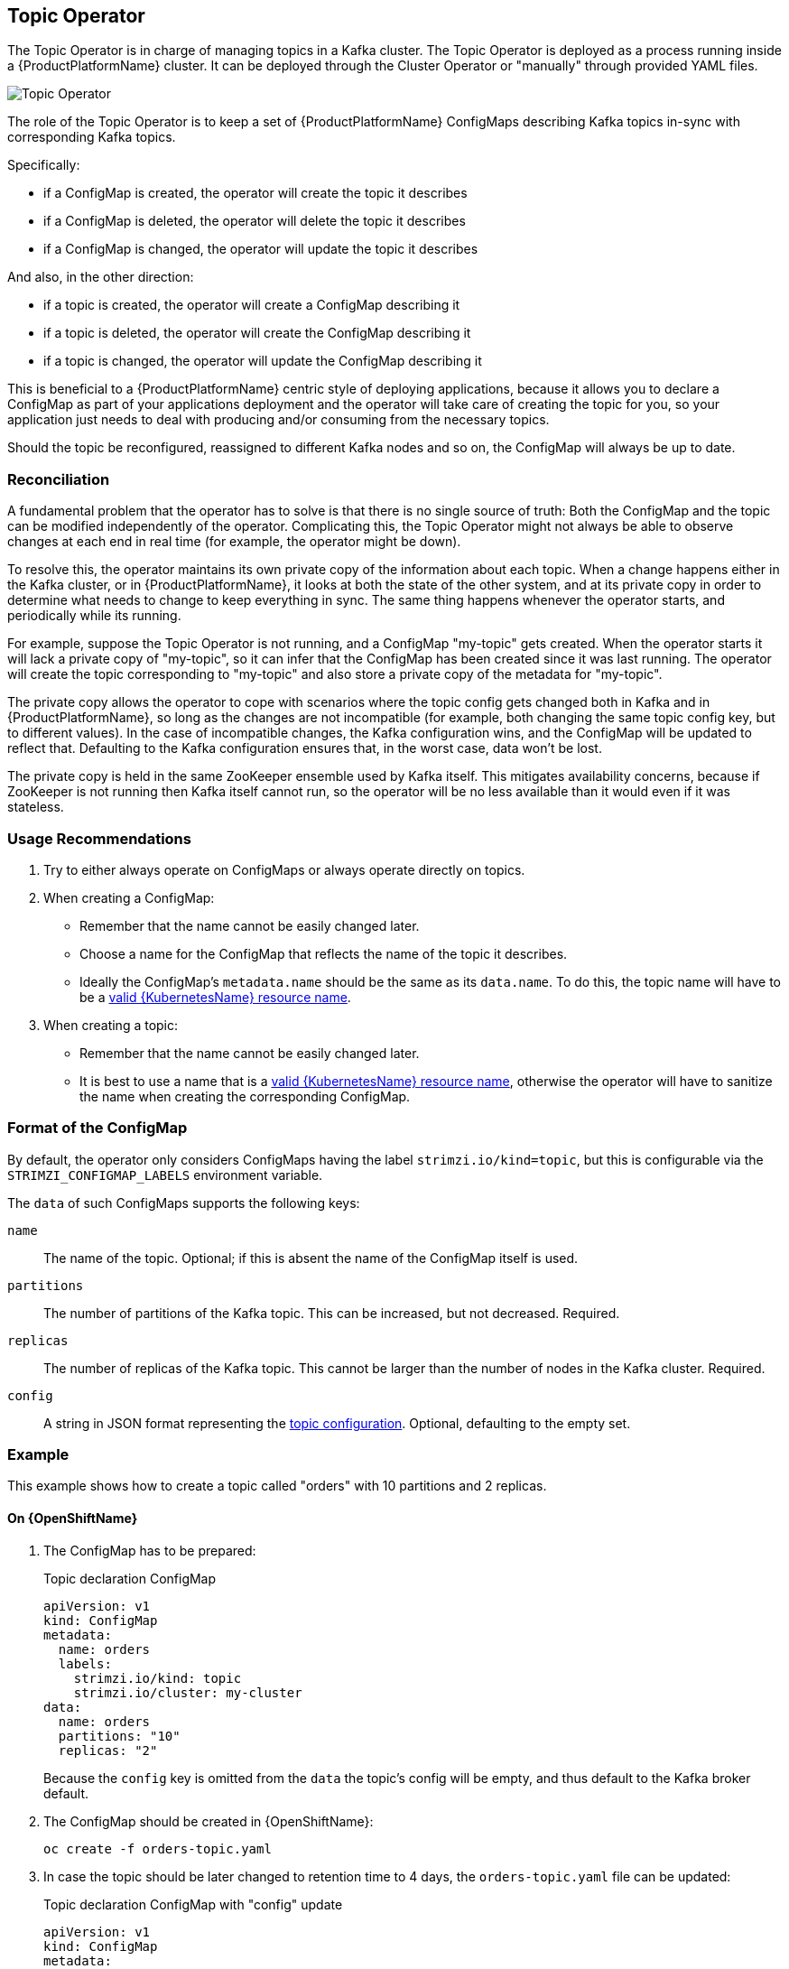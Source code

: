 == Topic Operator

The Topic Operator is in charge of managing topics in a Kafka cluster. The Topic Operator is deployed as a process
running inside a {ProductPlatformName} cluster.
It can be deployed through the Cluster Operator or "manually" through provided YAML files.

image::topic_operator.png[Topic Operator]

The role of the Topic Operator is to keep a set of {ProductPlatformName} ConfigMaps describing Kafka topics in-sync with
corresponding Kafka topics.

Specifically:
 
* if a ConfigMap is created, the operator will create the topic it describes
* if a ConfigMap is deleted, the operator will delete the topic it describes
* if a ConfigMap is changed, the operator will update the topic it describes

And also, in the other direction:

* if a topic is created, the operator will create a ConfigMap describing it
* if a topic is deleted, the operator will create the ConfigMap describing it
* if a topic is changed, the operator will update the ConfigMap describing it

This is beneficial to a {ProductPlatformName} centric style of deploying
applications, because it allows you to declare a ConfigMap as part of your
applications deployment and the operator will take care of creating
the topic for you, so your application just needs to deal with producing 
and/or consuming from the necessary topics.

Should the topic be reconfigured, reassigned to different Kafka nodes and so on, 
the ConfigMap will always be up to date.


=== Reconciliation

A fundamental problem that the operator has to solve is that there is no single source of truth: 
Both the ConfigMap and the topic can be modified independently of the operator.
Complicating this, the Topic Operator might not always be able to observe changes at each end in real time (for example, the operator might be down).
 
To resolve this, the operator maintains its own private copy of the
information about each topic. 
When a change happens either in the Kafka cluster, or 
in {ProductPlatformName}, it looks at both the state of the other system, and at its
private copy in order to determine what needs to change to keep everything in sync.  
The same thing happens whenever the operator starts, and periodically while its running.

For example, suppose the Topic Operator is not running, and a ConfigMap "my-topic" gets created.
When the operator starts it will lack a private copy of "my-topic",
so it can infer that the ConfigMap has been created since it was last running. 
The operator will create the topic corresponding to "my-topic" and also store a private copy of the
metadata for "my-topic".

The private copy allows the operator to cope with scenarios where the topic config gets changed both in Kafka and in {ProductPlatformName}, so long as the changes are not incompatible (for example, both changing the same topic config key, but to different values). 
In the case of incompatible changes, the Kafka configuration wins, and the ConfigMap will be updated to reflect that. 
Defaulting to the Kafka configuration ensures that, in the worst case, data won't be lost. 

The private copy is held in the same ZooKeeper ensemble used by Kafka itself. 
This mitigates availability concerns, because if ZooKeeper is not running
then Kafka itself cannot run, so the operator will be no less available
than it would even if it was stateless. 

=== Usage Recommendations

. Try to either always operate on ConfigMaps or always operate directly on topics.
. When creating a ConfigMap:
    * Remember that the name cannot be easily changed later.
    * Choose a name for the ConfigMap that reflects the name of the topic it describes.
    * Ideally the ConfigMap's `metadata.name` should be the same as its `data.name`.
      To do this, the topic name will have to be a https://github.com/kubernetes/community/blob/master/contributors/design-proposals/architecture/identifiers.md[valid {KubernetesName} resource name].
. When creating a topic:
    * Remember that the name cannot be easily changed later.
    * It is best to use a name that is a https://github.com/kubernetes/community/blob/master/contributors/design-proposals/architecture/identifiers.md[valid {KubernetesName} resource name],
      otherwise the operator will have to sanitize the name when creating
      the corresponding ConfigMap.

[[topic_config_map_details]]
=== Format of the ConfigMap

By default, the operator only considers ConfigMaps having the label `strimzi.io/kind=topic`,
but this is configurable via the `STRIMZI_CONFIGMAP_LABELS` environment variable.

The `data` of such ConfigMaps supports the following keys:

`name`:: The name of the topic. Optional; if this is absent the name of the ConfigMap itself is used.
`partitions`:: The number of partitions of the Kafka topic. This can be increased, but not decreased. Required.
`replicas`:: The number of replicas of the Kafka topic. This cannot be larger than the number of nodes in the Kafka cluster. Required.
`config`:: A string in JSON format representing the https://kafka.apache.org/documentation/#topicconfigs[topic configuration]. Optional, defaulting to the empty set.

=== Example

This example shows how to create a topic called "orders" with 10 partitions and 2 replicas.

ifdef::Kubernetes[]
==== On {KubernetesName}

1. The ConfigMap has to be prepared:
+
.Topic declaration ConfigMap
[source,yaml]
----
apiVersion: v1
kind: ConfigMap
metadata:
  name: orders
  labels:
    strimzi.io/kind: topic
    strimzi.io/cluster: my-cluster
data:
  name: orders
  partitions: "10"
  replicas: "2"
----
+
Because the `config` key is omitted from the `data` the topic's config will be empty, and thus default to the
Kafka broker default.

2. The ConfigMap should be created in {KubernetesName}:
+
[source,shell]
----
kubectl create -f orders-topic.yaml
----
+

3. In case the topic should be later changed to retention time to 4 days, the `orders-topic.yaml` file can be updated:
+
.Topic declaration ConfigMap with "config" update
[source,yaml]
----
apiVersion: v1
kind: ConfigMap
metadata:
  name: orders
  labels:
    strimzi.io/kind: topic
    strimzi.io/cluster: my-cluster
data:
  name: orders
  partitions: "10"
  replicas: "2"
  config: '{ "retention.ms":"345600000" }'
----

4. The changes in the file have to be applied on {KubernetesName} using `kubectl update -f`.

NOTE: When the Topic Operator is deployed manually the `strimzi.io/cluster` label is not necessary.

endif::Kubernetes[]

==== On {OpenShiftName}

1. The ConfigMap has to be prepared:
+
.Topic declaration ConfigMap
[source,yaml]
----
apiVersion: v1
kind: ConfigMap
metadata:
  name: orders
  labels:
    strimzi.io/kind: topic
    strimzi.io/cluster: my-cluster
data:
  name: orders
  partitions: "10"
  replicas: "2"
----
+
Because the `config` key is omitted from the `data` the topic's config will be empty, and thus default to the
Kafka broker default.

2. The ConfigMap should be created in {OpenShiftName}:
+
[source,shell]
----
oc create -f orders-topic.yaml
----

3. In case the topic should be later changed to retention time to 4 days, the `orders-topic.yaml` file can be updated:
+
.Topic declaration ConfigMap with "config" update
[source,yaml]
----
apiVersion: v1
kind: ConfigMap
metadata:
  name: orders
  labels:
    strimzi.io/kind: topic
    strimzi.io/cluster: my-cluster
data:
  name: orders
  partitions: "10"
  replicas: "2"
  config: '{ "retention.ms":"345600000" }'
----

4. The changes in the file have to be updated on {OpenShiftName} using `oc update -f`.

NOTE: When the Topic Operator is deployed manually the `strimzi.io/cluster` label is not necessary.

=== Unsupported operations

* The `data.name` cannot be changed key in a ConfigMap, because Kafka does not support changing topic names.
* The `data.partitions` cannot be decreased, because Kafka does not support this.
* Increasing `data.partitions` for topics with keys should be exercised with caution, as it will change
  how records are partitioned. 

=== Operator environment

The operator is configured from environment variables:

* `STRIMZI_CONFIGMAP_LABELS` 
– The label selector used to identify ConfigMaps to be managed by the operator.
  Default: `strimzi.io/kind=topic`.
* `STRIMZI_ZOOKEEPER_SESSION_TIMEOUT_MS`
– The Zookeeper session timeout, in milliseconds. 
For example `10000`. 
Default: `20000` (20 seconds).
* `STRIMZI_KAFKA_BOOTSTRAP_SERVERS`
– The list of Kafka bootstrap servers. 
This variable is mandatory.
* `STRIMZI_ZOOKEEPER_CONNECT`
– The Zookeeper connection information. 
This variable is mandatory.
* `STRIMZI_FULL_RECONCILIATION_INTERVAL_MS`
– The interval between periodic reconciliations, in milliseconds.
* `STRIMZI_TOPIC_METADATA_MAX_ATTEMPTS`
– The number of attempts for getting topics metadata from Kafka. 
The time between each attempt is defined as an exponential back-off. 
You might want to increase this value when topic creation could take more time due to its larger size (that is, many partitions/replicas). 
Default `6`.
* `STRIMZI_LOG_LEVEL`
– The level for printing logging messages. 
The value can be set to: `ERROR`, `WARNING`, `INFO`, `DEBUG` and `TRACE`. 
Default `INFO`.
* `STRIMZI_TLS_ENABLED`
– For enabling the TLS support so encrypting the communication with Kafka brokers.
Default `true`
* `STRIMZI_TRUSTSTORE_LOCATION`
– The path to the truststore containing certificates for enabling TLS based communication.
This variable is mandatory only if TLS is enabled through `STRIMZI_TLS_ENABLED`.
* `STRIMZI_TRUSTSTORE_PASSWORD`
– The password for accessing the truststore defined by `STRIMZI_TRUSTSTORE_LOCATION`.
This variable is mandatory only if TLS is enabled through `STRIMZI_TLS_ENABLED`.
* `STRIMZI_KEYSTORE_LOCATION`
– The path to the keystore containing private keys for enabling TLS based communication.
This variable is mandatory only if TLS is enabled through `STRIMZI_TLS_ENABLED`.
* `STRIMZI_KEYSTORE_PASSWORD`
– The password for accessing the keystore defined by `STRIMZI_KEYSTORE_LOCATION`.
This variable is mandatory only if TLS is enabled through `STRIMZI_TLS_ENABLED`.

If the operator configuration needs to be changed the process must be killed and restarted.
Since the operator is intended to execute within {ProductPlatformName}, this can be achieved
by deleting the pod.


=== Resource limits and requests

The Topic Operator can run with resource limits:

* When it is deployed by the Cluster Operator these can be specified in the `resources` key of the `topic-operator-config`.
* When it is not deployed by the Cluster Operator these can be specified on the Deployment in the usual way.

==== Minimum Resource Requirements

Testing has shown that the topic operator functions adequately with 96Mi of memory and 100m CPU when watching two topics.
It is therefore recommended to use these as a minimum when configuring resource requests and not to run it with lower
limits than these. If the Kafka cluster has more than a handful of topics more generous requests and limits will be
necessary.

